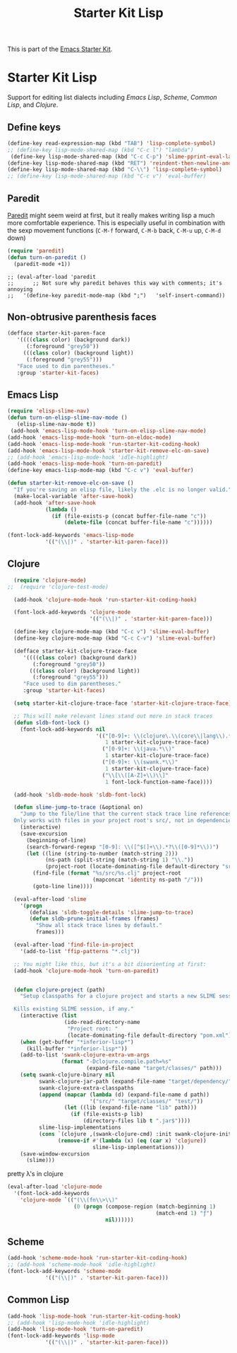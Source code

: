 
#+TITLE: Starter Kit Lisp
#+OPTIONS: toc:nil num:nil ^:nil
#+PROPERTY: results silent

This is part of the [[file:starter-kit.org][Emacs Starter Kit]].


* Starter Kit Lisp
Support for editing list dialects including [[* Emacs Lisp][Emacs Lisp]], [[* Scheme][Scheme]],
[[* Common Lisp][Common Lisp]], and [[* Clojure][Clojure]].

** Define keys
   :PROPERTIES:
   :CUSTOM_ID: keys
   :END:
#+name: starter-kit-define-lisp-keys
#+begin_src emacs-lisp 
  (define-key read-expression-map (kbd "TAB") 'lisp-complete-symbol)
  ;; (define-key lisp-mode-shared-map (kbd "C-c l") "lambda") 
   (define-key lisp-mode-shared-map (kbd "C-c C-p") 'slime-pprint-eval-last-expression) 
  (define-key lisp-mode-shared-map (kbd "RET") 'reindent-then-newline-and-indent)
  (define-key lisp-mode-shared-map (kbd "C-\\") 'lisp-complete-symbol)
  ;; (define-key lisp-mode-shared-map (kbd "C-c v") 'eval-buffer)
#+end_src

** Paredit
   :PROPERTIES:
   :CUSTOM_ID: paredit
   :END:
[[http://www.emacswiki.org/emacs/ParEdit][Paredit]] might seem weird at first, but it really makes writing lisp a
much more comfortable experience.  This is especially useful in
combination with the sexp movement functions (=C-M-f= forward, =C-M-b=
back, =C-M-u= up, =C-M-d= down)

#+begin_src emacs-lisp
  (require 'paredit)
  (defun turn-on-paredit ()
    (paredit-mode +1))
#+end_src

: ;; (eval-after-load 'paredit
: ;;      ;; Not sure why paredit behaves this way with comments; it's annoying
: ;;   '(define-key paredit-mode-map (kbd ";")   'self-insert-command))

** Non-obtrusive parenthesis faces
   :PROPERTIES:
   :CUSTOM_ID: parenthesis-faces
   :END:
#+begin_src emacs-lisp 
(defface starter-kit-paren-face
   '((((class color) (background dark))
      (:foreground "grey50"))
     (((class color) (background light))
      (:foreground "grey55")))
   "Face used to dim parentheses."
   :group 'starter-kit-faces)
#+end_src

** Emacs Lisp
   :PROPERTIES:
   :CUSTOM_ID: emacs-lisp
   :END:

#+begin_src emacs-lisp
(require 'elisp-slime-nav)
(defun turn-on-elisp-slime-nav-mode ()
   (elisp-slime-nav-mode t))
 (add-hook 'emacs-lisp-mode-hook 'turn-on-elisp-slime-nav-mode)
(add-hook 'emacs-lisp-mode-hook 'turn-on-eldoc-mode)
(add-hook 'emacs-lisp-mode-hook 'run-starter-kit-coding-hook)
(add-hook 'emacs-lisp-mode-hook 'starter-kit-remove-elc-on-save)
;; (add-hook 'emacs-lisp-mode-hook 'idle-highlight)
(add-hook 'emacs-lisp-mode-hook 'turn-on-paredit)
(define-key emacs-lisp-mode-map (kbd "C-c v") 'eval-buffer)

(defun starter-kit-remove-elc-on-save ()
  "If you're saving an elisp file, likely the .elc is no longer valid."
  (make-local-variable 'after-save-hook)
  (add-hook 'after-save-hook
            (lambda ()
              (if (file-exists-p (concat buffer-file-name "c"))
                  (delete-file (concat buffer-file-name "c"))))))

(font-lock-add-keywords 'emacs-lisp-mode
			'(("(\\|)" . 'starter-kit-paren-face)))
#+end_src

** Clojure
   :PROPERTIES:
   :CUSTOM_ID: clojure
   :END:

#+begin_src emacs-lisp
    (require 'clojure-mode)
  ;;  (require 'clojure-test-mode)

    (add-hook 'clojure-mode-hook 'run-starter-kit-coding-hook)
    
    (font-lock-add-keywords 'clojure-mode
                            '(("(\\|)" . 'starter-kit-paren-face)))
    
    (define-key clojure-mode-map (kbd "C-c v") 'slime-eval-buffer)
    (define-key clojure-mode-map (kbd "C-c C-v") 'slime-eval-buffer)
    
    (defface starter-kit-clojure-trace-face
       '((((class color) (background dark))
          (:foreground "grey50"))
         (((class color) (background light))
          (:foreground "grey55")))
       "Face used to dim parentheses."
       :group 'starter-kit-faces)
    
    (setq starter-kit-clojure-trace-face 'starter-kit-clojure-trace-face)
    
    ;; This will make relevant lines stand out more in stack traces
    (defun sldb-font-lock ()
      (font-lock-add-keywords nil
                              '(("[0-9]+: \\(clojure\.\\(core\\|lang\\).*\\)"
                                 1 starter-kit-clojure-trace-face)
                                ("[0-9]+: \\(java.*\\)"
                                 1 starter-kit-clojure-trace-face)
                                ("[0-9]+: \\(swank.*\\)"
                                 1 starter-kit-clojure-trace-face)
                                ("\\[\\([A-Z]+\\)\\]"
                                 1 font-lock-function-name-face))))
    
    (add-hook 'sldb-mode-hook 'sldb-font-lock)
    
    (defun slime-jump-to-trace (&optional on)
      "Jump to the file/line that the current stack trace line references.
    Only works with files in your project root's src/, not in dependencies."
      (interactive)
      (save-excursion
        (beginning-of-line)
        (search-forward-regexp "[0-9]: \\([^$(]+\\).*?\\([0-9]*\\))")
        (let ((line (string-to-number (match-string 2)))
              (ns-path (split-string (match-string 1) "\\."))
              (project-root (locate-dominating-file default-directory "src/")))
          (find-file (format "%s/src/%s.clj" project-root
                             (mapconcat 'identity ns-path "/")))
          (goto-line line))))
    
    (eval-after-load 'slime
      '(progn
         (defalias 'sldb-toggle-details 'slime-jump-to-trace)
         (defun sldb-prune-initial-frames (frames)
           "Show all stack trace lines by default."
           frames)))
    
    (eval-after-load 'find-file-in-project
      '(add-to-list 'ffip-patterns "*.clj"))
    
    ;; You might like this, but it's a bit disorienting at first:
    (add-hook 'clojure-mode-hook 'turn-on-paredit)

    
    (defun clojure-project (path)
      "Setup classpaths for a clojure project and starts a new SLIME session.
    
    Kills existing SLIME session, if any."
      (interactive (list
                    (ido-read-directory-name
                     "Project root: "
                     (locate-dominating-file default-directory "pom.xml"))))
      (when (get-buffer "*inferior-lisp*")
        (kill-buffer "*inferior-lisp*"))
      (add-to-list 'swank-clojure-extra-vm-args
                   (format "-Dclojure.compile.path=%s"
                           (expand-file-name "target/classes/" path)))
      (setq swank-clojure-binary nil
            swank-clojure-jar-path (expand-file-name "target/dependency/" path)
            swank-clojure-extra-classpaths
            (append (mapcar (lambda (d) (expand-file-name d path))
                            '("src/" "target/classes/" "test/"))
                    (let ((lib (expand-file-name "lib" path)))
                      (if (file-exists-p lib)
                          (directory-files lib t ".jar$"))))
            slime-lisp-implementations
            (cons `(clojure ,(swank-clojure-cmd) :init swank-clojure-init)
                  (remove-if #'(lambda (x) (eq (car x) 'clojure))
                             slime-lisp-implementations)))
      (save-window-excursion
        (slime)))
    
#+end_src



pretty \lambda's in clojure
#+begin_src emacs-lisp
  (eval-after-load 'clojure-mode
    '(font-lock-add-keywords
      'clojure-mode `(("(\\(fn\\>\\)"
                       (0 (progn (compose-region (match-beginning 1)
                                                 (match-end 1) "ƒ")
                                 nil))))))
#+end_src

** Scheme
   :PROPERTIES:
   :CUSTOM_ID: scheme
   :END:

#+begin_src emacs-lisp
(add-hook 'scheme-mode-hook 'run-starter-kit-coding-hook)
;; (add-hook 'scheme-mode-hook 'idle-highlight)
(font-lock-add-keywords 'scheme-mode
			'(("(\\|)" . 'starter-kit-paren-face)))
#+end_src

** Common Lisp
   :PROPERTIES:
   :CUSTOM_ID: common-lisp
   :END:

#+begin_src emacs-lisp
(add-hook 'lisp-mode-hook 'run-starter-kit-coding-hook)
;; (add-hook 'lisp-mode-hook 'idle-highlight)
(add-hook 'lisp-mode-hook 'turn-on-paredit)
(font-lock-add-keywords 'lisp-mode
			'(("(\\|)" . 'starter-kit-paren-face)))
#+end_src
